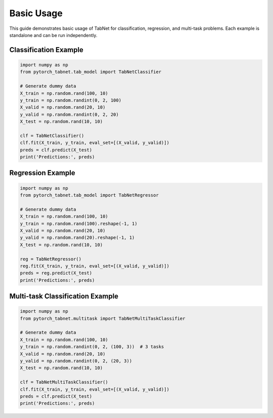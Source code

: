 Basic Usage
=================

This guide demonstrates basic usage of TabNet for classification, regression, and multi-task problems. Each example is standalone and can be run independently.

Classification Example
----------------------

.. code-block:: python

   import numpy as np
   from pytorch_tabnet.tab_model import TabNetClassifier

   # Generate dummy data
   X_train = np.random.rand(100, 10)
   y_train = np.random.randint(0, 2, 100)
   X_valid = np.random.rand(20, 10)
   y_valid = np.random.randint(0, 2, 20)
   X_test = np.random.rand(10, 10)

   clf = TabNetClassifier()
   clf.fit(X_train, y_train, eval_set=[(X_valid, y_valid)])
   preds = clf.predict(X_test)
   print('Predictions:', preds)

Regression Example
------------------

.. code-block:: python

   import numpy as np
   from pytorch_tabnet.tab_model import TabNetRegressor

   # Generate dummy data
   X_train = np.random.rand(100, 10)
   y_train = np.random.rand(100).reshape(-1, 1)
   X_valid = np.random.rand(20, 10)
   y_valid = np.random.rand(20).reshape(-1, 1)
   X_test = np.random.rand(10, 10)

   reg = TabNetRegressor()
   reg.fit(X_train, y_train, eval_set=[(X_valid, y_valid)])
   preds = reg.predict(X_test)
   print('Predictions:', preds)

Multi-task Classification Example
---------------------------------

.. code-block:: python

   import numpy as np
   from pytorch_tabnet.multitask import TabNetMultiTaskClassifier

   # Generate dummy data
   X_train = np.random.rand(100, 10)
   y_train = np.random.randint(0, 2, (100, 3))  # 3 tasks
   X_valid = np.random.rand(20, 10)
   y_valid = np.random.randint(0, 2, (20, 3))
   X_test = np.random.rand(10, 10)

   clf = TabNetMultiTaskClassifier()
   clf.fit(X_train, y_train, eval_set=[(X_valid, y_valid)])
   preds = clf.predict(X_test)
   print('Predictions:', preds)
